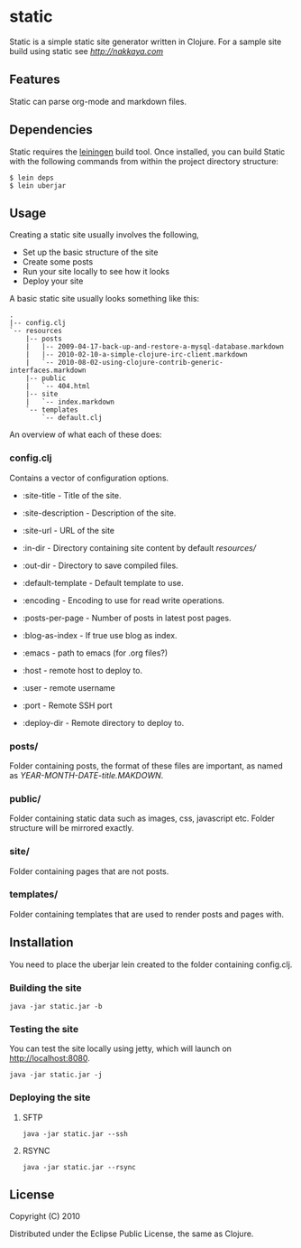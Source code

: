 * static

Static is a simple static site generator written in Clojure. For a
sample site build using static see [[nakkaya.com][http://nakkaya.com]]

** Features

Static can parse org-mode and markdown files. 

** Dependencies 

Static requires the [[https://github.com/technomancy/leiningen][leiningen]] build tool. Once installed, you can build Static with the following commands from within the project directory structure:

#+BEGIN_EXAMPLE 
  $ lein deps
  $ lein uberjar
#+END_EXAMPLE


** Usage

Creating a static site usually involves the following,

-  Set up the basic structure of the site
-  Create some posts
-  Run your site locally to see how it looks
-  Deploy your site

A basic static site usually looks something like this:

#+BEGIN_EXAMPLE
 .
 |-- config.clj
 `-- resources
     |-- posts
     |   |-- 2009-04-17-back-up-and-restore-a-mysql-database.markdown
     |   |-- 2010-02-10-a-simple-clojure-irc-client.markdown
     |   `-- 2010-08-02-using-clojure-contrib-generic-interfaces.markdown
     |-- public
     |   `-- 404.html
     |-- site
     |   `-- index.markdown
     `-- templates
         `-- default.clj
#+END_EXAMPLE

An overview of what each of these does:

*** config.clj

Contains a vector of configuration options.

-  :site-title - Title of the site.
-  :site-description - Description of the site.
-  :site-url - URL of the site
-  :in-dir - Directory containing site content by default /resources//
-  :out-dir - Directory to save compiled files.
-  :default-template - Default template to use.
-  :encoding - Encoding to use for read write operations.
-  :posts-per-page - Number of posts in latest post pages.
-  :blog-as-index - If true use blog as index.
-  :emacs - path to emacs (for .org files?)

-  :host - remote host to deploy to.
-  :user - remote username
-  :port - Remote SSH port
-  :deploy-dir - Remote directory to deploy to.

*** posts/

Folder containing posts, the format of these files are important, as
named as /YEAR-MONTH-DATE-title.MAKDOWN/.

*** public/

Folder containing static data such as images, css, javascript etc.
Folder structure will be mirrored exactly.

*** site/

Folder containing pages that are not posts.

*** templates/

Folder containing templates that are used to render posts and pages
with.

** Installation

You need to place the uberjar lein created to the folder containing
config.clj.

*** Building the site

#+BEGIN_EXAMPLE
    java -jar static.jar -b
#+END_EXAMPLE

*** Testing the site

You can test the site locally using jetty, which will launch on http://localhost:8080. 

#+BEGIN_EXAMPLE
    java -jar static.jar -j
#+END_EXAMPLE

*** Deploying the site

**** SFTP

#+BEGIN_EXAMPLE
    java -jar static.jar --ssh
#+END_EXAMPLE

**** RSYNC

#+BEGIN_EXAMPLE
    java -jar static.jar --rsync
#+END_EXAMPLE

** License

Copyright (C) 2010

Distributed under the Eclipse Public License, the same as Clojure.
